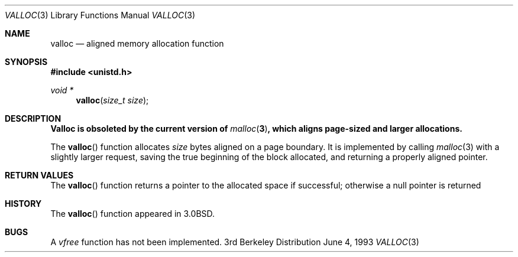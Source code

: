 .\"	$OpenBSD: valloc.3,v 1.3 1998/02/13 07:44:57 deraadt Exp $
.\"
.\" Copyright (c) 1980, 1991, 1993
.\"	The Regents of the University of California.  All rights reserved.
.\"
.\" Redistribution and use in source and binary forms, with or without
.\" modification, are permitted provided that the following conditions
.\" are met:
.\" 1. Redistributions of source code must retain the above copyright
.\"    notice, this list of conditions and the following disclaimer.
.\" 2. Redistributions in binary form must reproduce the above copyright
.\"    notice, this list of conditions and the following disclaimer in the
.\"    documentation and/or other materials provided with the distribution.
.\" 3. All advertising materials mentioning features or use of this software
.\"    must display the following acknowledgement:
.\"	This product includes software developed by the University of
.\"	California, Berkeley and its contributors.
.\" 4. Neither the name of the University nor the names of its contributors
.\"    may be used to endorse or promote products derived from this software
.\"    without specific prior written permission.
.\"
.\" THIS SOFTWARE IS PROVIDED BY THE REGENTS AND CONTRIBUTORS ``AS IS'' AND
.\" ANY EXPRESS OR IMPLIED WARRANTIES, INCLUDING, BUT NOT LIMITED TO, THE
.\" IMPLIED WARRANTIES OF MERCHANTABILITY AND FITNESS FOR A PARTICULAR PURPOSE
.\" ARE DISCLAIMED.  IN NO EVENT SHALL THE REGENTS OR CONTRIBUTORS BE LIABLE
.\" FOR ANY DIRECT, INDIRECT, INCIDENTAL, SPECIAL, EXEMPLARY, OR CONSEQUENTIAL
.\" DAMAGES (INCLUDING, BUT NOT LIMITED TO, PROCUREMENT OF SUBSTITUTE GOODS
.\" OR SERVICES; LOSS OF USE, DATA, OR PROFITS; OR BUSINESS INTERRUPTION)
.\" HOWEVER CAUSED AND ON ANY THEORY OF LIABILITY, WHETHER IN CONTRACT, STRICT
.\" LIABILITY, OR TORT (INCLUDING NEGLIGENCE OR OTHERWISE) ARISING IN ANY WAY
.\" OUT OF THE USE OF THIS SOFTWARE, EVEN IF ADVISED OF THE POSSIBILITY OF
.\" SUCH DAMAGE.
.\"
.Dd June 4, 1993
.Dt VALLOC 3
.Os BSD 3
.Sh NAME
.Nm valloc
.Nd aligned memory allocation function
.Sh SYNOPSIS
.Fd #include <unistd.h>
.Ft void *
.Fn valloc "size_t size"
.Sh DESCRIPTION
.Bf -symbolic
Valloc is obsoleted by the current version of
.Xr malloc 3 ,
which aligns page-sized and larger allocations.
.Ef
.Pp
The
.Fn valloc
function
allocates
.Fa size
bytes aligned on a page boundary.
It is implemented by calling
.Xr malloc 3
with a slightly larger request, saving the true beginning of the block
allocated, and returning a properly aligned pointer.
.Sh RETURN VALUES
The
.Fn valloc
function returns
a pointer to the allocated space if successful; otherwise
a null pointer is returned
.Sh HISTORY
The
.Fn valloc
function appeared in 
.Bx 3.0 .
.Sh BUGS
A
.Em vfree
function
has not been implemented.
